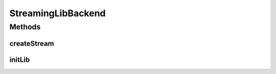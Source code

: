 .. java:import:: java.io FileNotFoundException

.. java:import:: java.util HashMap

.. java:import:: com.gstreamer GStreamer

.. java:import:: android.content Context

.. java:import:: android.os Handler

.. java:import:: android.util Log

StreamingLibBackend
===================

.. java:package:: org.crs4.most.streaming
   :noindex:

.. java:type:: public class StreamingLibBackend implements StreamingLib

   This class implements the \ :java:ref:`StreamingLib`\  interface by using the GStreamer library as backend. So, you can get a \ :java:ref:`StreamingLib`\  instance in the following way:

   .. parsed-literal::

      StreamingLib myStreamingLib = new StreamingLibBackend();
      myStreamingLib.initLib(getApplicationContext());

   Remember that, before using the library, you must call the method \ :java:ref:`initLib(Context)`\  to initialize it. To get a \ :java:ref:`IStream`\  instance you can call the \ :java:ref:`createStream(HashMap,Handler)`\  method:

   .. parsed-literal::

      HashMap stream1_params = new HashMap();
      stream1_params.put("name", "Stream_1");
      stream1_params.put("uri", "http://docs.gstreamer.com/media/sintel_trailer-368p.ogv");
      Handler notificationHandler = new Handler(this);
      IStream myStream = myStreamingLib.createStream(stream_1_params, notificationHandler);

   **See also:** :java:ref:`StreamingLib`

Methods
-------
createStream
^^^^^^^^^^^^

.. java:method:: @Override public IStream createStream(HashMap<String, String> configParams, Handler notificationHandler) throws Exception
   :outertype: StreamingLibBackend

initLib
^^^^^^^

.. java:method:: @Override public void initLib(Context context) throws Exception
   :outertype: StreamingLibBackend

